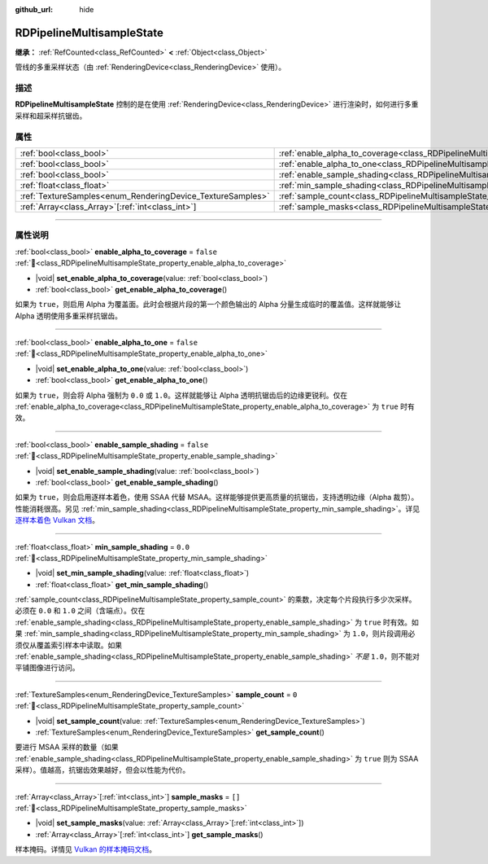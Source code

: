 :github_url: hide

.. DO NOT EDIT THIS FILE!!!
.. Generated automatically from Godot engine sources.
.. Generator: https://github.com/godotengine/godot/tree/4.3/doc/tools/make_rst.py.
.. XML source: https://github.com/godotengine/godot/tree/4.3/doc/classes/RDPipelineMultisampleState.xml.

.. _class_RDPipelineMultisampleState:

RDPipelineMultisampleState
==========================

**继承：** :ref:`RefCounted<class_RefCounted>` **<** :ref:`Object<class_Object>`

管线的多重采样状态（由 :ref:`RenderingDevice<class_RenderingDevice>` 使用）。

.. rst-class:: classref-introduction-group

描述
----

**RDPipelineMultisampleState** 控制的是在使用 :ref:`RenderingDevice<class_RenderingDevice>` 进行渲染时，如何进行多重采样和超采样抗锯齿。

.. rst-class:: classref-reftable-group

属性
----

.. table::
   :widths: auto

   +------------------------------------------------------------+-----------------------------------------------------------------------------------------------------+-----------+
   | :ref:`bool<class_bool>`                                    | :ref:`enable_alpha_to_coverage<class_RDPipelineMultisampleState_property_enable_alpha_to_coverage>` | ``false`` |
   +------------------------------------------------------------+-----------------------------------------------------------------------------------------------------+-----------+
   | :ref:`bool<class_bool>`                                    | :ref:`enable_alpha_to_one<class_RDPipelineMultisampleState_property_enable_alpha_to_one>`           | ``false`` |
   +------------------------------------------------------------+-----------------------------------------------------------------------------------------------------+-----------+
   | :ref:`bool<class_bool>`                                    | :ref:`enable_sample_shading<class_RDPipelineMultisampleState_property_enable_sample_shading>`       | ``false`` |
   +------------------------------------------------------------+-----------------------------------------------------------------------------------------------------+-----------+
   | :ref:`float<class_float>`                                  | :ref:`min_sample_shading<class_RDPipelineMultisampleState_property_min_sample_shading>`             | ``0.0``   |
   +------------------------------------------------------------+-----------------------------------------------------------------------------------------------------+-----------+
   | :ref:`TextureSamples<enum_RenderingDevice_TextureSamples>` | :ref:`sample_count<class_RDPipelineMultisampleState_property_sample_count>`                         | ``0``     |
   +------------------------------------------------------------+-----------------------------------------------------------------------------------------------------+-----------+
   | :ref:`Array<class_Array>`\[:ref:`int<class_int>`\]         | :ref:`sample_masks<class_RDPipelineMultisampleState_property_sample_masks>`                         | ``[]``    |
   +------------------------------------------------------------+-----------------------------------------------------------------------------------------------------+-----------+

.. rst-class:: classref-section-separator

----

.. rst-class:: classref-descriptions-group

属性说明
--------

.. _class_RDPipelineMultisampleState_property_enable_alpha_to_coverage:

.. rst-class:: classref-property

:ref:`bool<class_bool>` **enable_alpha_to_coverage** = ``false`` :ref:`🔗<class_RDPipelineMultisampleState_property_enable_alpha_to_coverage>`

.. rst-class:: classref-property-setget

- |void| **set_enable_alpha_to_coverage**\ (\ value\: :ref:`bool<class_bool>`\ )
- :ref:`bool<class_bool>` **get_enable_alpha_to_coverage**\ (\ )

如果为 ``true``\ ，则启用 Alpha 为覆盖面。此时会根据片段的第一个颜色输出的 Alpha 分量生成临时的覆盖值。这样就能够让 Alpha 透明使用多重采样抗锯齿。

.. rst-class:: classref-item-separator

----

.. _class_RDPipelineMultisampleState_property_enable_alpha_to_one:

.. rst-class:: classref-property

:ref:`bool<class_bool>` **enable_alpha_to_one** = ``false`` :ref:`🔗<class_RDPipelineMultisampleState_property_enable_alpha_to_one>`

.. rst-class:: classref-property-setget

- |void| **set_enable_alpha_to_one**\ (\ value\: :ref:`bool<class_bool>`\ )
- :ref:`bool<class_bool>` **get_enable_alpha_to_one**\ (\ )

如果为 ``true``\ ，则会将 Alpha 强制为 ``0.0`` 或 ``1.0``\ 。这样就能够让 Alpha 透明抗锯齿后的边缘更锐利。仅在 :ref:`enable_alpha_to_coverage<class_RDPipelineMultisampleState_property_enable_alpha_to_coverage>` 为 ``true`` 时有效。

.. rst-class:: classref-item-separator

----

.. _class_RDPipelineMultisampleState_property_enable_sample_shading:

.. rst-class:: classref-property

:ref:`bool<class_bool>` **enable_sample_shading** = ``false`` :ref:`🔗<class_RDPipelineMultisampleState_property_enable_sample_shading>`

.. rst-class:: classref-property-setget

- |void| **set_enable_sample_shading**\ (\ value\: :ref:`bool<class_bool>`\ )
- :ref:`bool<class_bool>` **get_enable_sample_shading**\ (\ )

如果为 ``true``\ ，则会启用逐样本着色，使用 SSAA 代替 MSAA。这样能够提供更高质量的抗锯齿，支持透明边缘（Alpha 裁剪）。性能消耗很高。另见 :ref:`min_sample_shading<class_RDPipelineMultisampleState_property_min_sample_shading>`\ 。详见\ `逐样本着色 Vulkan 文档 <https://registry.khronos.org/vulkan/specs/1.3-extensions/html/vkspec.html#primsrast-sampleshading>`__\ 。

.. rst-class:: classref-item-separator

----

.. _class_RDPipelineMultisampleState_property_min_sample_shading:

.. rst-class:: classref-property

:ref:`float<class_float>` **min_sample_shading** = ``0.0`` :ref:`🔗<class_RDPipelineMultisampleState_property_min_sample_shading>`

.. rst-class:: classref-property-setget

- |void| **set_min_sample_shading**\ (\ value\: :ref:`float<class_float>`\ )
- :ref:`float<class_float>` **get_min_sample_shading**\ (\ )

:ref:`sample_count<class_RDPipelineMultisampleState_property_sample_count>` 的乘数，决定每个片段执行多少次采样。必须在 ``0.0`` 和 ``1.0`` 之间（含端点）。仅在 :ref:`enable_sample_shading<class_RDPipelineMultisampleState_property_enable_sample_shading>` 为 ``true`` 时有效。如果 :ref:`min_sample_shading<class_RDPipelineMultisampleState_property_min_sample_shading>` 为 ``1.0``\ ，则片段调用必须仅从覆盖索引样本中读取。如果 :ref:`enable_sample_shading<class_RDPipelineMultisampleState_property_enable_sample_shading>` *不是* ``1.0``\ ，则不能对平铺图像进行访问。

.. rst-class:: classref-item-separator

----

.. _class_RDPipelineMultisampleState_property_sample_count:

.. rst-class:: classref-property

:ref:`TextureSamples<enum_RenderingDevice_TextureSamples>` **sample_count** = ``0`` :ref:`🔗<class_RDPipelineMultisampleState_property_sample_count>`

.. rst-class:: classref-property-setget

- |void| **set_sample_count**\ (\ value\: :ref:`TextureSamples<enum_RenderingDevice_TextureSamples>`\ )
- :ref:`TextureSamples<enum_RenderingDevice_TextureSamples>` **get_sample_count**\ (\ )

要进行 MSAA 采样的数量（如果 :ref:`enable_sample_shading<class_RDPipelineMultisampleState_property_enable_sample_shading>` 为 ``true`` 则为 SSAA 采样）。值越高，抗锯齿效果越好，但会以性能为代价。

.. rst-class:: classref-item-separator

----

.. _class_RDPipelineMultisampleState_property_sample_masks:

.. rst-class:: classref-property

:ref:`Array<class_Array>`\[:ref:`int<class_int>`\] **sample_masks** = ``[]`` :ref:`🔗<class_RDPipelineMultisampleState_property_sample_masks>`

.. rst-class:: classref-property-setget

- |void| **set_sample_masks**\ (\ value\: :ref:`Array<class_Array>`\[:ref:`int<class_int>`\]\ )
- :ref:`Array<class_Array>`\[:ref:`int<class_int>`\] **get_sample_masks**\ (\ )

样本掩码。详情见 `Vulkan 的样本掩码文档 <https://registry.khronos.org/vulkan/specs/1.3-extensions/html/vkspec.html#fragops-samplemask>`__\ 。

.. |virtual| replace:: :abbr:`virtual (本方法通常需要用户覆盖才能生效。)`
.. |const| replace:: :abbr:`const (本方法无副作用，不会修改该实例的任何成员变量。)`
.. |vararg| replace:: :abbr:`vararg (本方法除了能接受在此处描述的参数外，还能够继续接受任意数量的参数。)`
.. |constructor| replace:: :abbr:`constructor (本方法用于构造某个类型。)`
.. |static| replace:: :abbr:`static (调用本方法无需实例，可直接使用类名进行调用。)`
.. |operator| replace:: :abbr:`operator (本方法描述的是使用本类型作为左操作数的有效运算符。)`
.. |bitfield| replace:: :abbr:`BitField (这个值是由下列位标志构成位掩码的整数。)`
.. |void| replace:: :abbr:`void (无返回值。)`
